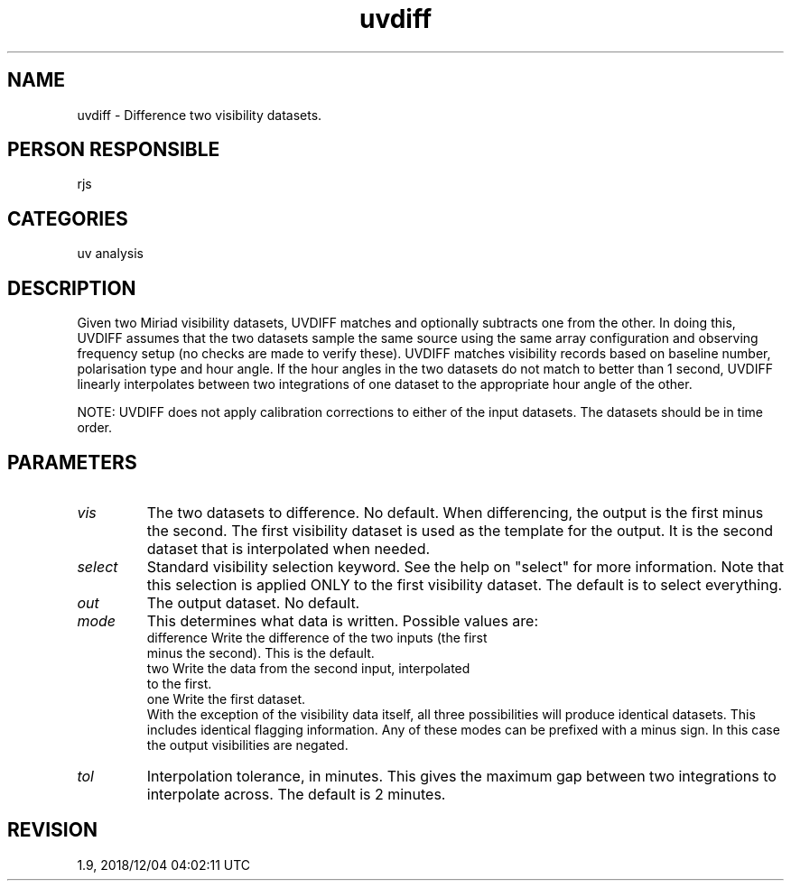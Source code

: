 .TH uvdiff 1
.SH NAME
uvdiff - Difference two visibility datasets.
.SH PERSON RESPONSIBLE
rjs
.SH CATEGORIES
uv analysis
.SH DESCRIPTION
Given two Miriad visibility datasets, UVDIFF matches and
optionally subtracts one from the other.  In doing this, UVDIFF
assumes that the two datasets sample the same source using the
same array configuration and observing frequency setup (no
checks are made to verify these).  UVDIFF matches visibility
records based on baseline number, polarisation type and hour
angle.  If the hour angles in the two datasets do not match to
better than 1 second, UVDIFF linearly interpolates between two
integrations of one dataset to the appropriate hour angle of the
other.
.sp
NOTE: UVDIFF does not apply calibration corrections to either
of the input datasets.  The datasets should be in time order.
.SH PARAMETERS
.TP
\fIvis\fP
The two datasets to difference.  No default.  When differencing,
the output is the first minus the second.  The first visibility
dataset is used as the template for the output.  It is the
second dataset that is interpolated when needed.
.TP
\fIselect\fP
Standard visibility selection keyword.  See the help on "select"
for more information.  Note that this selection is applied ONLY
to the first visibility dataset.  The default is to select
everything.
.TP
\fIout\fP
The output dataset.  No default.
.TP
\fImode\fP
This determines what data is written.  Possible values are:
.nf
  difference Write the difference of the two inputs (the first
             minus the second).  This is the default.
  two        Write the data from the second input, interpolated
             to the first.
  one        Write the first dataset.
.fi
With the exception of the visibility data itself, all three
possibilities will produce identical datasets.  This includes
identical flagging information.
Any of these modes can be prefixed with a minus sign.  In this
case the output visibilities are negated.
.TP
\fItol\fP
Interpolation tolerance, in minutes.  This gives the maximum gap
between two integrations to interpolate across.  The default is
2 minutes.
.sp
.SH REVISION
1.9, 2018/12/04 04:02:11 UTC

